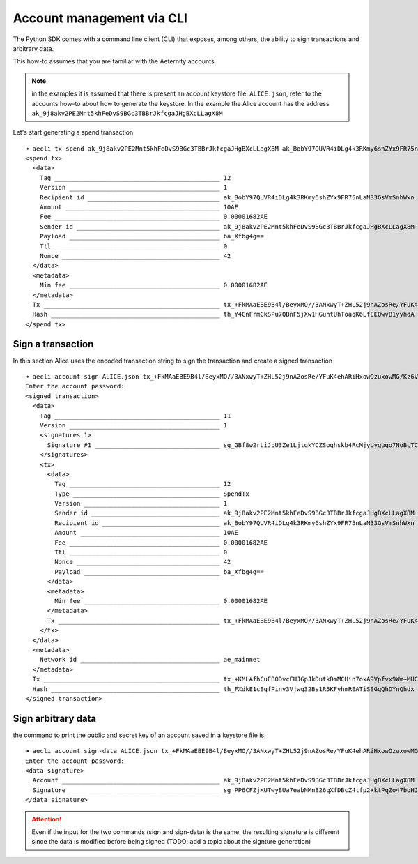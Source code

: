 ==========================
Account management via CLI
==========================

The Python SDK comes with a command line client (CLI) that 
exposes, among others, the ability to sign transactions and arbitrary data.

This how-to assumes that you are familiar with the Aeternity accounts.

.. note::
  in the examples it is assumed that there is present an account keystore file: ``ALICE.json``,
  refer to the accounts how-to about how to generate the keystore.
  In the example the Alice account has the address ``ak_9j8akv2PE2Mnt5khFeDvS9BGc3TBBrJkfcgaJHgBXcLLagX8M``


Let's start generating a spend transaction

::
  
  ➜ aecli tx spend ak_9j8akv2PE2Mnt5khFeDvS9BGc3TBBrJkfcgaJHgBXcLLagX8M ak_BobY97QUVR4iDLg4k3RKmy6shZYx9FR75nLaN33GsVmSnhWxn 10ae --nonce 42   
  <spend tx>
    <data>
      Tag _____________________________________________ 12
      Version _________________________________________ 1
      Recipient id ____________________________________ ak_BobY97QUVR4iDLg4k3RKmy6shZYx9FR75nLaN33GsVmSnhWxn
      Amount __________________________________________ 10AE
      Fee _____________________________________________ 0.00001682AE
      Sender id _______________________________________ ak_9j8akv2PE2Mnt5khFeDvS9BGc3TBBrJkfcgaJHgBXcLLagX8M
      Payload _________________________________________ ba_Xfbg4g==
      Ttl _____________________________________________ 0
      Nonce ___________________________________________ 42
    </data>
    <metadata>
      Min fee _________________________________________ 0.00001682AE
    </metadata>
    Tx ________________________________________________ tx_+FkMAaEBE9B4l/BeyxMO//3ANxwyT+ZHL52j9nAZosRe/YFuK4ehARiHxowOzuxowMG/Kz6Vsp2zc6afObhytg1uz3EaiUGbiIrHIwSJ6AAAhg9MNiAIAAAqgJO0CS0=
    Hash ______________________________________________ th_Y4CnFrmCkSPu7QBnF5jXw1HGuhtUhToaqK6LfEEQwvB1yyhdA
  </spend tx>

Sign a transaction
==================

In this section Alice uses the encoded transaction string to sign the transaction and create a signed transaction

::

  ➜ aecli account sign ALICE.json tx_+FkMAaEBE9B4l/BeyxMO//3ANxwyT+ZHL52j9nAZosRe/YFuK4ehARiHxowOzuxowMG/Kz6Vsp2zc6afObhytg1uz3EaiUGbiIrHIwSJ6AAAhg9MNiAIAAAqgJO0CS0= 
  Enter the account password: 
  <signed transaction>
    <data>
      Tag _____________________________________________ 11
      Version _________________________________________ 1
      <signatures 1>
        Signature #1 __________________________________ sg_GBf8w2rLiJbU3Ze1LjtqkYCZSoqhskb4RcMjyUyquqo7NoBLTCXqykaqBFbQAixns59QAGTDhbBjLwdafybJPMvQ2YuaL
      </signatures>
      <tx>
        <data>
          Tag _________________________________________ 12
          Type ________________________________________ SpendTx
          Version _____________________________________ 1
          Sender id ___________________________________ ak_9j8akv2PE2Mnt5khFeDvS9BGc3TBBrJkfcgaJHgBXcLLagX8M
          Recipient id ________________________________ ak_BobY97QUVR4iDLg4k3RKmy6shZYx9FR75nLaN33GsVmSnhWxn
          Amount ______________________________________ 10AE
          Fee _________________________________________ 0.00001682AE
          Ttl _________________________________________ 0
          Nonce _______________________________________ 42
          Payload _____________________________________ ba_Xfbg4g==
        </data>
        <metadata>
          Min fee _____________________________________ 0.00001682AE
        </metadata>
        Tx ____________________________________________ tx_+FkMAaEBE9B4l/BeyxMO//3ANxwyT+ZHL52j9nAZosRe/YFuK4ehARiHxowOzuxowMG/Kz6Vsp2zc6afObhytg1uz3EaiUGbiIrHIwSJ6AAAhg9MNiAIAAAqgJO0CS0=
      </tx>
    </data>
    <metadata>
      Network id ______________________________________ ae_mainnet
    </metadata>
    Tx ________________________________________________ tx_+KMLAfhCuEB0DvcFHJGpJkDutkDmMCHin7oxA9Vpfvx9Wm+MUCBSz/15Th7BZQSBB+4CLDQVGUnStLl/IRKnlk8LllpTV98FuFv4WQwBoQET0HiX8F7LEw7//cA3HDJP5kcvnaP2cBmixF79gW4rh6EBGIfGjA7O7GjAwb8rPpWynbNzpp85uHK2DW7PcRqJQZuIiscjBInoAACGD0w2IAgAACqAvRFPSA==
    Hash ______________________________________________ th_FXdkE1cBqfPinv3Vjwq32Bs1R5KFyhmREATiSSGqQhDYnQhdx
  </signed transaction>


Sign arbitrary data
===================

the command to print the public and secret key of an account saved in a keystore file is:

::

  ➜ aecli account sign-data ALICE.json tx_+FkMAaEBE9B4l/BeyxMO//3ANxwyT+ZHL52j9nAZosRe/YFuK4ehARiHxowOzuxowMG/Kz6Vsp2zc6afObhytg1uz3EaiUGbiIrHIwSJ6AAAhg9MNiAIAAAqgJO0CS0=  
  Enter the account password: 
  <data signature>
    Account ___________________________________________ ak_9j8akv2PE2Mnt5khFeDvS9BGc3TBBrJkfcgaJHgBXcLLagX8M
    Signature _________________________________________ sg_PP6CFZjKUTwyBUa7eabNMn826qXfDBcZ4tfp2xktPqZo47boHJB2bsuVcc3EhhSAZaHZFr9cPDfoTY8hckLKEacb9HpdQ
  </data signature>

.. attention::
  Even if the input for the two commands (sign and sign-data) is the same, the resulting signature is different since the data is modified before being signed (TODO: add a topic about the signture generation)


